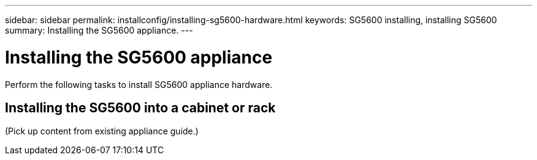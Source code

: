 ---
sidebar: sidebar
permalink: installconfig/installing-sg5600-hardware.html
keywords: SG5600 installing, installing SG5600
summary: Installing the SG5600 appliance.
---

= Installing the SG5600 appliance




:icons: font

:imagesdir: ../media/

[.lead]
Perform the following tasks to install SG5600 appliance hardware.

== Installing the SG5600 into a cabinet or rack

(Pick up content from existing appliance guide.)
